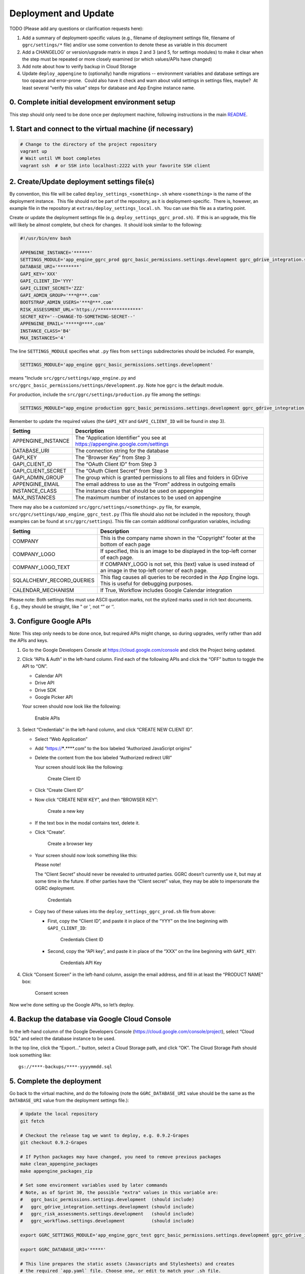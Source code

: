 Deployment and Update
=====================

TODO (Please add any questions or clarification requests here):

1. Add a summary of deployment-specific values (e.g., filename of
   deployment settings file, filename of ``ggrc/settings/*`` file)
   and/or use some convention to denote these as variable in this
   document

2. Add a CHANGELOG’ or version/upgrade matrix in steps 2 and 3 (and 5,
   for settings modules) to make it clear when the step must be repeated
   or more closely examined (or which values/APIs have changed)

3. Add note about how to verify backup in Cloud Storage

4. Update ``deploy_appengine`` to (optionally) handle migrations --
   environment variables and database settings are too opaque and
   error-prone.  Could also have it check and warn about valid settings
   in settings files, maybe?  At least several “verify this value” steps
   for database and App Engine instance name.


0. Complete initial development environment setup
-------------------------------------------------

This step should only need to be done once per deployment machine,
following instructions in the main `README <https://github.com/google/ggrc-core/blob/develop/README.md>`__.

1. Start and connect to the virtual machine (if necessary)
----------------------------------------------------------

..  code-block:: bash

    # Change to the directory of the project repository
    vagrant up
    # Wait until VM boot completes
    vagrant ssh  # or SSH into localhost:2222 with your favorite SSH client

2. Create/Update deployment settings file(s)
--------------------------------------------

By convention, this file will be called
``deploy_settings_<something>.sh`` where ``<something>`` is the name of
the deployment instance.  This file should not be part of the
repository, as it is deployment-specific.  There is, however, an example
file in the repository at ``extras/deploy_settings_local.sh``.
 You can use this file as a starting point.

Create or update the deployment settings file (e.g.
``deploy_settings_ggrc_prod.sh``).  If this is an upgrade, this file
will likely be almost complete, but check for changes.  It should look
similar to the following:

..  code-block:: bash

    #!/usr/bin/env bash

    APPENGINE_INSTANCE='******'
    SETTINGS_MODULE='app_engine_ggrc_prod ggrc_basic_permissions.settings.development ggrc_gdrive_integration.settings.development'
    DATABASE_URI='********'
    GAPI_KEY='XXX'
    GAPI_CLIENT_ID='YYY'
    GAPI_CLIENT_SECRET='ZZZ'
    GAPI_ADMIN_GROUP='***@***.com'
    BOOTSTRAP_ADMIN_USERS='***@***.com'
    RISK_ASSESSMENT_URL='https://****************'
    SECRET_KEY='--CHANGE-TO-SOMETHING-SECRET--'
    APPENGINE_EMAIL='*****@****.com'
    INSTANCE_CLASS='B4'
    MAX_INSTANCES='4'

The line ``SETTINGS_MODULE`` specifies what ``.py`` files from
``settings`` subdirectories should be included. For example,

..  code-block:: bash

    SETTINGS_MODULE='app_engine ggrc_basic_permissions.settings.development'

means "Include ``src/ggrc/settings/app_engine.py`` and
``src/ggrc_basic_permissions/settings/development.py``. Note hoe ``ggrc`` is the default module.

For production, include the ``src/ggrc/settings/production.py`` file among the settings:

..  code-block:: bash

    SETTINGS_MODULE="app_engine production ggrc_basic_permissions.settings.development ggrc_gdrive_integration.settings.development ggrc_risk_assessments.settings.development ggrc_workflows.settings.development"

Remember to update the required values (the ``GAPI_KEY`` and
``GAPI_CLIENT_ID`` will be found in step 3).

+------------------------+---------------------------------------------------------------------------------+
| Setting                | Description                                                                     |
+========================+=================================================================================+
| APPENGINE_INSTANCE     | The “Application Identifier” you see at https://appengine.google.com/settings   |
+------------------------+---------------------------------------------------------------------------------+
| DATABASE_URI           | The connection string for the database                                          |
+------------------------+---------------------------------------------------------------------------------+
| GAPI_KEY               | The “Browser Key” from Step 3                                                   |
+------------------------+---------------------------------------------------------------------------------+
| GAPI_CLIENT_ID         | The “OAuth Client ID” from Step 3                                               |
+------------------------+---------------------------------------------------------------------------------+
| GAPI_CLIENT_SECRET     | The “OAuth Client Secret” from Step 3                                           |
+------------------------+---------------------------------------------------------------------------------+
| GAPI_ADMIN_GROUP       | The group which is granted permissions to all files and folders in GDrive       |
+------------------------+---------------------------------------------------------------------------------+
| APPENGINE_EMAIL        | The email address to use as the “From” address in outgoing emails               |
+------------------------+---------------------------------------------------------------------------------+
| INSTANCE_CLASS         | The instance class that should be used on appengine                             |
+------------------------+---------------------------------------------------------------------------------+
| MAX_INSTANCES          | The maximum number of instances to be used on appengine                         |
+------------------------+---------------------------------------------------------------------------------+

There may also be a customized ``src/ggrc/settings/<something>.py`` file, for example,
``src/ggrc/settings/app_engine_ggrc_test.py``
(This file should also not be included in the repository, though
examples can be found at ``src/ggrc/settings``). This file can contain
additional configuration variables, including:

+---------------------------+---------------------------------------------------------------------------------+
| Setting                   | Description                                                                     |
+===========================+=================================================================================+
| COMPANY                   | This is the company name shown in the “Copyright” footer at                     |
|                           | the bottom of each page                                                         |
+---------------------------+---------------------------------------------------------------------------------+
| COMPANY_LOGO              | If specified, this is an image to be displayed in the top-left corner           |
|                           | of each page.                                                                   |
+---------------------------+---------------------------------------------------------------------------------+
| COMPANY_LOGO_TEXT         | If COMPANY_LOGO is not set, this (text) value is used instead of an image in    |
|                           | the top-left corner of each page.                                               |
+---------------------------+---------------------------------------------------------------------------------+
| SQLALCHEMY_RECORD_QUERIES | This flag causes all queries to be recorded in the App Engine logs.             |
|                           | This is useful for debugging purposes.                                          |
+---------------------------+---------------------------------------------------------------------------------+
| CALENDAR_MECHANISM        | If True, Workflow includes Google Calendar integration                          |
+---------------------------+---------------------------------------------------------------------------------+

Please note: Both settings files must use ASCII quotation marks, not the
stylized marks used in rich text documents.  E.g., they should be
straight, like " or ', not “” or ‘’.

3. Configure Google APIs
------------------------

Note: This step only needs to be done once, but required APIs might
change, so during upgrades, verify rather than add the APIs and keys.

1.  Go to the Google Developers Console at
    https://cloud.google.com/console and click the Project being updated.

2.  Click “APIs & Auth” in the left-hand column. Find each of the
    following APIs and click the “OFF” button to toggle the API to “ON”.

    * Calendar API
    * Drive API
    * Drive SDK
    * Google Picker API

    Your screen should now look like the following:

    .. figure:: /_static/res/deployment1.png
       :alt: Enable APIs

       Enable APIs

3.  Select “Credentials” in the left-hand column, and click “CREATE NEW
    CLIENT ID”.

    * Select “Web Application”
    * Add “https://*****.****.com” to the box labeled “Authorized JavaScript origins”
    * Delete the content from the box labeled “Authorized redirect URI”

      Your screen should look like the following:

      .. figure:: /_static/res/deployment2.png
         :alt: Create Client ID

         Create Client ID

    * Click “Create Client ID”
    * Now click “CREATE NEW KEY”, and then “BROWSER KEY”:

      .. figure:: /_static/res/deployment3.png
         :alt: Create a new key

         Create a new key

    * If the text box in the modal contains text, delete it.
    * Click “Create”.

      .. figure:: /_static/res/deployment4.png
         :alt: Create a browser key

         Create a browser key

    * Your screen should now look something like this:

      Please note!

      The “Client Secret” should never be revealed to untrusted parties.
      GGRC doesn’t currently use it, but may at some time in the future.
      If other parties have the “Client secret” value, they may be able to
      impersonate the GGRC deployment.

      .. figure:: /_static/res/deployment5-credentials.png
         :alt: Credentials

         Credentials

    * Copy two of these values into the ``deploy_settings_ggrc_prod.sh``
      file from above:

      * First, copy the “Client ID”, and paste it in place of the “YYY” on
        the line beginning with ``GAPI_CLIENT_ID``:

        .. figure:: /_static/res/deployment5-credentials-selected_client_ID.png
           :alt: Credentials Client ID

           Credentials Client ID

      * Second, copy the “API key”, and paste it in place of the “XXX” on
        the line beginning with ``GAPI_KEY``:

        .. figure:: /_static/res/deployment5-credentials-selected_API_key.png
           :alt: Credentials API Key

           Credentials API Key

4.  Click “Consent Screen” in the left-hand column, assign the email
    address, and fill in at least the “PRODUCT NAME” box:

    .. figure:: /_static/res/deployment6-consent_screen.png
       :alt: Consent screen

       Consent screen

Now we’re done setting up the Google APIs, so let’s deploy.


4. Backup the database via Google Cloud Console
-----------------------------------------------

In the left-hand column of the Google Developers Console
(https://cloud.google.com/console/project), select “Cloud SQL” and
select the database instance to be used.

In the top line, click the “Export...” button, select a Cloud Storage
path, and click “OK”. The Cloud Storage Path should look something like::

    gs://****-backups/****-yyyymmdd.sql

5. Complete the deployment
--------------------------

Go back to the virtual machine, and do the following (note the
``GGRC_DATABASE_URI`` value should be the same as the ``DATABASE_URI``
value from the deployment settings file.):

..  code-block:: bash

    # Update the local repository
    git fetch

    # Checkout the release tag we want to deploy, e.g. 0.9.2-Grapes
    git checkout 0.9.2-Grapes

    # If Python packages may have changed, you need to remove previous packages
    make clean_appengine_packages
    make appengine_packages_zip

    # Set some environment variables used by later commands
    # Note, as of Sprint 30, the possible "extra" values in this variable are:
    #   ggrc_basic_permissions.settings.development  (should include)
    #   ggrc_gdrive_integration.settings.development (should include)
    #   ggrc_risk_assessments.settings.development   (should include)
    #   ggrc_workflows.settings.development          (should include)

    export GGRC_SETTINGS_MODULE='app_engine_ggrc_test ggrc_basic_permissions.settings.development ggrc_gdrive_integration.settings.development ggrc_workflow.settings.development'

    export GGRC_DATABASE_URI='*****'

    # This line prepares the static assets (Javascripts and Stylesheets) and creates
    # the required `app.yaml` file. Choose one, or edit to match your .sh file.

    bin/deploy_appengine deploy_settings_ggrc_<something>.sh

    # Update the database for new changes. This command may take a while to complete.
    db_migrate

    # Update the deployment
    appcfg.py --oauth2 update src/

The first time you run the command above, you’ll be prompted to “Go to
the following link in your browser:” to complete the Oauth2 process.
Paste the auth code as requested.


Troubleshooting
---------------

**Q:** ``httplib2.ServerNotFoundError: Unable to find the server at appengine.google.com``

**A:** This may be caused by the VirtualBox machine losing connectivity when
you resume your machine from sleep. Exit the vagrant shell and
run ``vagrant reload``; or run ``sudo shutdown now`` in the VM, and ``vagrant up`` to bring it up again.

**Q:** App Engine logs show ``ImportError: No module named flask.ext.sqlalchemy``

**A:** Make sure make ``appengine_packages_zip`` outputs a zip file containing a ``flask_sqlalchemy`` directory

**Q:** 500 Internal error and logs show
``IOError: [Errno 30] Read-only file system: '/vagrant/src/ggrc/static/webassets-external/12345….67890_dashboard.css'``

**A:** AppEngine doesn’t support file writes. Caused
by ``DEBUG_ASSETS = True`` in ``ggrc/settings/default.py``. Set it to
``False``.

**Q:** I get some other error

**A:** For reference/as a baseline, try:

..  code-block:: bash

    git checkout origin/develop
    deploy_appengine extras/deploy_settings_local.sh
    launch_gae_ggrc

